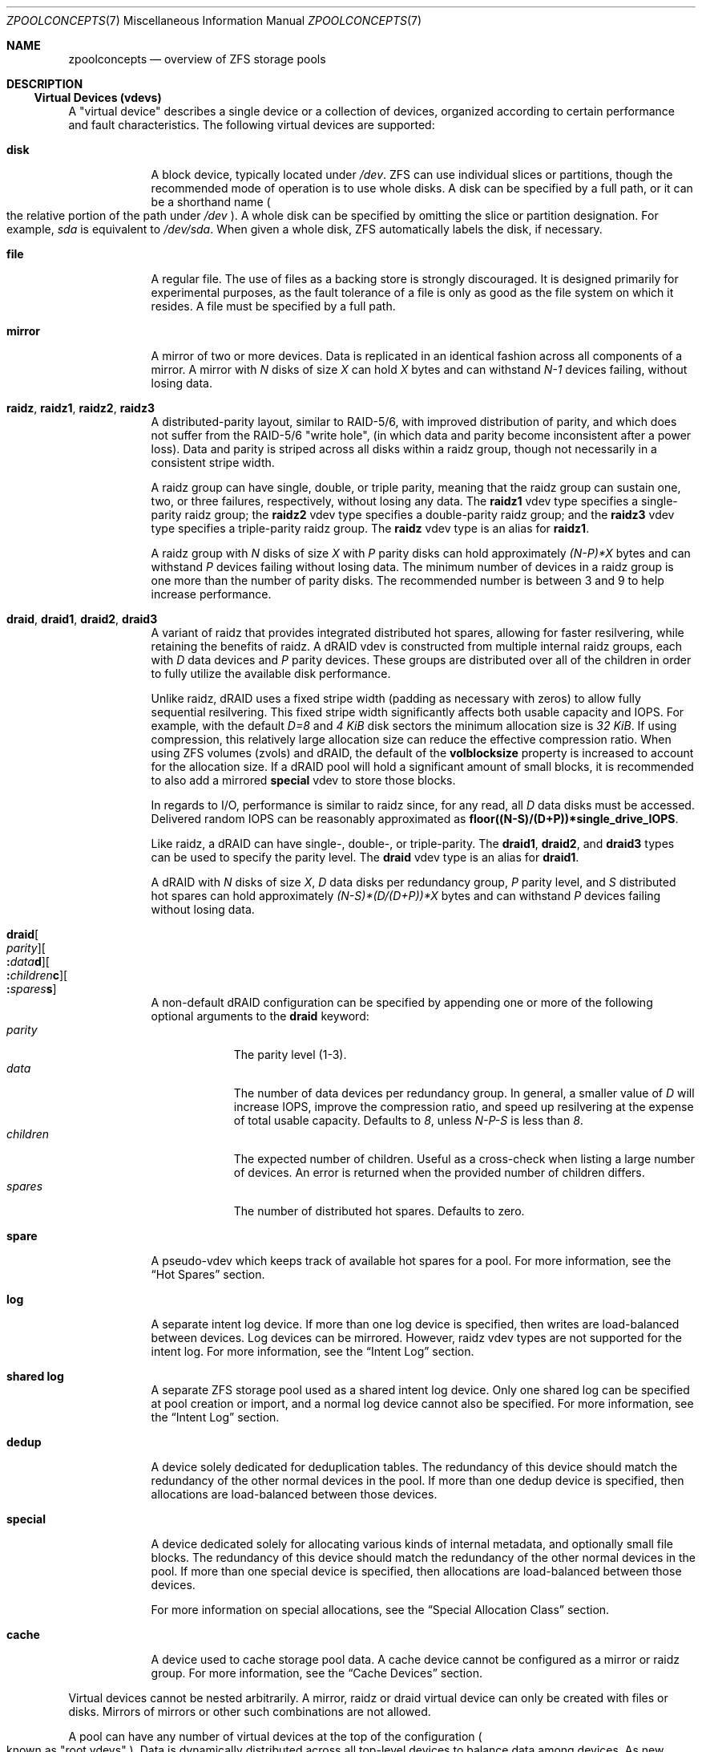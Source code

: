 .\"
.\" CDDL HEADER START
.\"
.\" The contents of this file are subject to the terms of the
.\" Common Development and Distribution License (the "License").
.\" You may not use this file except in compliance with the License.
.\"
.\" You can obtain a copy of the license at usr/src/OPENSOLARIS.LICENSE
.\" or https://opensource.org/licenses/CDDL-1.0.
.\" See the License for the specific language governing permissions
.\" and limitations under the License.
.\"
.\" When distributing Covered Code, include this CDDL HEADER in each
.\" file and include the License file at usr/src/OPENSOLARIS.LICENSE.
.\" If applicable, add the following below this CDDL HEADER, with the
.\" fields enclosed by brackets "[]" replaced with your own identifying
.\" information: Portions Copyright [yyyy] [name of copyright owner]
.\"
.\" CDDL HEADER END
.\"
.\" Copyright (c) 2007, Sun Microsystems, Inc. All Rights Reserved.
.\" Copyright (c) 2012, 2023 by Delphix. All rights reserved.
.\" Copyright (c) 2012 Cyril Plisko. All Rights Reserved.
.\" Copyright (c) 2017 Datto Inc.
.\" Copyright (c) 2018 George Melikov. All Rights Reserved.
.\" Copyright 2017 Nexenta Systems, Inc.
.\" Copyright (c) 2017 Open-E, Inc. All Rights Reserved.
.\"
.Dd April 7, 2023
.Dt ZPOOLCONCEPTS 7
.Os
.
.Sh NAME
.Nm zpoolconcepts
.Nd overview of ZFS storage pools
.
.Sh DESCRIPTION
.Ss Virtual Devices (vdevs)
A "virtual device" describes a single device or a collection of devices,
organized according to certain performance and fault characteristics.
The following virtual devices are supported:
.Bl -tag -width "special"
.It Sy disk
A block device, typically located under
.Pa /dev .
ZFS can use individual slices or partitions, though the recommended mode of
operation is to use whole disks.
A disk can be specified by a full path, or it can be a shorthand name
.Po the relative portion of the path under
.Pa /dev
.Pc .
A whole disk can be specified by omitting the slice or partition designation.
For example,
.Pa sda
is equivalent to
.Pa /dev/sda .
When given a whole disk, ZFS automatically labels the disk, if necessary.
.It Sy file
A regular file.
The use of files as a backing store is strongly discouraged.
It is designed primarily for experimental purposes, as the fault tolerance of a
file is only as good as the file system on which it resides.
A file must be specified by a full path.
.It Sy mirror
A mirror of two or more devices.
Data is replicated in an identical fashion across all components of a mirror.
A mirror with
.Em N No disks of size Em X No can hold Em X No bytes and can withstand Em N-1
devices failing, without losing data.
.It Sy raidz , raidz1 , raidz2 , raidz3
A distributed-parity layout, similar to RAID-5/6, with improved distribution of
parity, and which does not suffer from the RAID-5/6
.Qq write hole ,
.Pq in which data and parity become inconsistent after a power loss .
Data and parity is striped across all disks within a raidz group, though not
necessarily in a consistent stripe width.
.Pp
A raidz group can have single, double, or triple parity, meaning that the
raidz group can sustain one, two, or three failures, respectively, without
losing any data.
The
.Sy raidz1
vdev type specifies a single-parity raidz group; the
.Sy raidz2
vdev type specifies a double-parity raidz group; and the
.Sy raidz3
vdev type specifies a triple-parity raidz group.
The
.Sy raidz
vdev type is an alias for
.Sy raidz1 .
.Pp
A raidz group with
.Em N No disks of size Em X No with Em P No parity disks can hold approximately
.Em (N-P)*X No bytes and can withstand Em P No devices failing without losing data .
The minimum number of devices in a raidz group is one more than the number of
parity disks.
The recommended number is between 3 and 9 to help increase performance.
.It Sy draid , draid1 , draid2 , draid3
A variant of raidz that provides integrated distributed hot spares, allowing
for faster resilvering, while retaining the benefits of raidz.
A dRAID vdev is constructed from multiple internal raidz groups, each with
.Em D No data devices and Em P No parity devices .
These groups are distributed over all of the children in order to fully
utilize the available disk performance.
.Pp
Unlike raidz, dRAID uses a fixed stripe width (padding as necessary with
zeros) to allow fully sequential resilvering.
This fixed stripe width significantly affects both usable capacity and IOPS.
For example, with the default
.Em D=8 No and Em 4 KiB No disk sectors the minimum allocation size is Em 32 KiB .
If using compression, this relatively large allocation size can reduce the
effective compression ratio.
When using ZFS volumes (zvols) and dRAID, the default of the
.Sy volblocksize
property is increased to account for the allocation size.
If a dRAID pool will hold a significant amount of small blocks, it is
recommended to also add a mirrored
.Sy special
vdev to store those blocks.
.Pp
In regards to I/O, performance is similar to raidz since, for any read, all
.Em D No data disks must be accessed .
Delivered random IOPS can be reasonably approximated as
.Sy floor((N-S)/(D+P))*single_drive_IOPS .
.Pp
Like raidz, a dRAID can have single-, double-, or triple-parity.
The
.Sy draid1 ,
.Sy draid2 ,
and
.Sy draid3
types can be used to specify the parity level.
The
.Sy draid
vdev type is an alias for
.Sy draid1 .
.Pp
A dRAID with
.Em N No disks of size Em X , D No data disks per redundancy group , Em P
.No parity level, and Em S No distributed hot spares can hold approximately
.Em (N-S)*(D/(D+P))*X No bytes and can withstand Em P
devices failing without losing data.
.It Sy draid Ns Oo Ar parity Oc Ns Oo Sy \&: Ns Ar data Ns Sy d Oc Ns Oo Sy \&: Ns Ar children Ns Sy c Oc Ns Oo Sy \&: Ns Ar spares Ns Sy s Oc
A non-default dRAID configuration can be specified by appending one or more
of the following optional arguments to the
.Sy draid
keyword:
.Bl -tag -compact -width "children"
.It Ar parity
The parity level (1-3).
.It Ar data
The number of data devices per redundancy group.
In general, a smaller value of
.Em D No will increase IOPS, improve the compression ratio ,
and speed up resilvering at the expense of total usable capacity.
Defaults to
.Em 8 , No unless Em N-P-S No is less than Em 8 .
.It Ar children
The expected number of children.
Useful as a cross-check when listing a large number of devices.
An error is returned when the provided number of children differs.
.It Ar spares
The number of distributed hot spares.
Defaults to zero.
.El
.It Sy spare
A pseudo-vdev which keeps track of available hot spares for a pool.
For more information, see the
.Sx Hot Spares
section.
.It Sy log
A separate intent log device.
If more than one log device is specified, then writes are load-balanced between
devices.
Log devices can be mirrored.
However, raidz vdev types are not supported for the intent log.
For more information, see the
.Sx Intent Log
section.
.It Sy shared log
A separate ZFS storage pool used as a shared intent log device.
Only one shared log can be specified at pool creation or import, and a normal log
device cannot also be specified.
For more information, see the
.Sx Intent Log
section.
.It Sy dedup
A device solely dedicated for deduplication tables.
The redundancy of this device should match the redundancy of the other normal
devices in the pool.
If more than one dedup device is specified, then
allocations are load-balanced between those devices.
.It Sy special
A device dedicated solely for allocating various kinds of internal metadata,
and optionally small file blocks.
The redundancy of this device should match the redundancy of the other normal
devices in the pool.
If more than one special device is specified, then
allocations are load-balanced between those devices.
.Pp
For more information on special allocations, see the
.Sx Special Allocation Class
section.
.It Sy cache
A device used to cache storage pool data.
A cache device cannot be configured as a mirror or raidz group.
For more information, see the
.Sx Cache Devices
section.
.El
.Pp
Virtual devices cannot be nested arbitrarily.
A mirror, raidz or draid virtual device can only be created with files or disks.
Mirrors of mirrors or other such combinations are not allowed.
.Pp
A pool can have any number of virtual devices at the top of the configuration
.Po known as
.Qq root vdevs
.Pc .
Data is dynamically distributed across all top-level devices to balance data
among devices.
As new virtual devices are added, ZFS automatically places data on the newly
available devices.
.Pp
Virtual devices are specified one at a time on the command line,
separated by whitespace.
Keywords like
.Sy mirror No and Sy raidz
are used to distinguish where a group ends and another begins.
For example, the following creates a pool with two root vdevs,
each a mirror of two disks:
.Dl # Nm zpool Cm create Ar mypool Sy mirror Ar sda sdb Sy mirror Ar sdc sdd
.
.Ss Device Failure and Recovery
ZFS supports a rich set of mechanisms for handling device failure and data
corruption.
All metadata and data is checksummed, and ZFS automatically repairs bad data
from a good copy, when corruption is detected.
.Pp
In order to take advantage of these features, a pool must make use of some form
of redundancy, using either mirrored or raidz groups.
While ZFS supports running in a non-redundant configuration, where each root
vdev is simply a disk or file, this is strongly discouraged.
A single case of bit corruption can render some or all of your data unavailable.
.Pp
A pool's health status is described by one of three states:
.Sy online , degraded , No or Sy faulted .
An online pool has all devices operating normally.
A degraded pool is one in which one or more devices have failed, but the data is
still available due to a redundant configuration.
A faulted pool has corrupted metadata, or one or more faulted devices, and
insufficient replicas to continue functioning.
.Pp
The health of the top-level vdev, such as a mirror or raidz device,
is potentially impacted by the state of its associated vdevs
or component devices.
A top-level vdev or component device is in one of the following states:
.Bl -tag -width "DEGRADED"
.It Sy DEGRADED
One or more top-level vdevs is in the degraded state because one or more
component devices are offline.
Sufficient replicas exist to continue functioning.
.Pp
One or more component devices is in the degraded or faulted state, but
sufficient replicas exist to continue functioning.
The underlying conditions are as follows:
.Bl -bullet -compact
.It
The number of checksum errors or slow I/Os exceeds acceptable levels and the
device is degraded as an indication that something may be wrong.
ZFS continues to use the device as necessary.
.It
The number of I/O errors exceeds acceptable levels.
The device could not be marked as faulted because there are insufficient
replicas to continue functioning.
.El
.It Sy FAULTED
One or more top-level vdevs is in the faulted state because one or more
component devices are offline.
Insufficient replicas exist to continue functioning.
.Pp
One or more component devices is in the faulted state, and insufficient
replicas exist to continue functioning.
The underlying conditions are as follows:
.Bl -bullet -compact
.It
The device could be opened, but the contents did not match expected values.
.It
The number of I/O errors exceeds acceptable levels and the device is faulted to
prevent further use of the device.
.El
.It Sy OFFLINE
The device was explicitly taken offline by the
.Nm zpool Cm offline
command.
.It Sy ONLINE
The device is online and functioning.
.It Sy REMOVED
The device was physically removed while the system was running.
Device removal detection is hardware-dependent and may not be supported on all
platforms.
.It Sy UNAVAIL
The device could not be opened.
If a pool is imported when a device was unavailable, then the device will be
identified by a unique identifier instead of its path since the path was never
correct in the first place.
.El
.Pp
Checksum errors represent events where a disk returned data that was expected
to be correct, but was not.
In other words, these are instances of silent data corruption.
The checksum errors are reported in
.Nm zpool Cm status
and
.Nm zpool Cm events .
When a block is stored redundantly, a damaged block may be reconstructed
(e.g. from raidz parity or a mirrored copy).
In this case, ZFS reports the checksum error against the disks that contained
damaged data.
If a block is unable to be reconstructed (e.g. due to 3 disks being damaged
in a raidz2 group), it is not possible to determine which disks were silently
corrupted.
In this case, checksum errors are reported for all disks on which the block
is stored.
.Pp
If a device is removed and later re-attached to the system,
ZFS attempts to bring the device online automatically.
Device attachment detection is hardware-dependent
and might not be supported on all platforms.
.
.Ss Hot Spares
ZFS allows devices to be associated with pools as
.Qq hot spares .
These devices are not actively used in the pool.
But, when an active device
fails, it is automatically replaced by a hot spare.
To create a pool with hot spares, specify a
.Sy spare
vdev with any number of devices.
For example,
.Dl # Nm zpool Cm create Ar pool Sy mirror Ar sda sdb Sy spare Ar sdc sdd
.Pp
Spares can be shared across multiple pools, and can be added with the
.Nm zpool Cm add
command and removed with the
.Nm zpool Cm remove
command.
Once a spare replacement is initiated, a new
.Sy spare
vdev is created within the configuration that will remain there until the
original device is replaced.
At this point, the hot spare becomes available again, if another device fails.
.Pp
If a pool has a shared spare that is currently being used, the pool cannot be
exported, since other pools may use this shared spare, which may lead to
potential data corruption.
.Pp
Shared spares add some risk.
If the pools are imported on different hosts,
and both pools suffer a device failure at the same time,
both could attempt to use the spare at the same time.
This may not be detected, resulting in data corruption.
.Pp
An in-progress spare replacement can be cancelled by detaching the hot spare.
If the original faulted device is detached, then the hot spare assumes its
place in the configuration, and is removed from the spare list of all active
pools.
.Pp
The
.Sy draid
vdev type provides distributed hot spares.
These hot spares are named after the dRAID vdev they're a part of
.Po Sy draid1 Ns - Ns Ar 2 Ns - Ns Ar 3 No specifies spare Ar 3 No of vdev Ar 2 ,
.No which is a single parity dRAID Pc
and may only be used by that dRAID vdev.
Otherwise, they behave the same as normal hot spares.
.Pp
Spares cannot replace log devices.
.
.Ss Intent Log
The ZFS Intent Log (ZIL) satisfies POSIX requirements for synchronous
transactions.
For instance, databases often require their transactions to be on stable storage
devices when returning from a system call.
NFS and other applications can also use
.Xr fsync 2
to ensure data stability.
By default, the intent log is allocated from blocks within the main pool.
However, it might be possible to get better performance using separate intent
log devices such as NVRAM or a dedicated disk.
For example:
.Dl # Nm zpool Cm create Ar pool sda sdb Sy log Ar sdc
.Pp
Multiple log devices can also be specified, and they can be mirrored.
See the
.Sx EXAMPLES
section for an example of mirroring multiple log devices.
.Pp
Log devices can be added, replaced, attached, detached, and removed.
In addition, log devices are imported and exported as part of the pool
that contains them.
Mirrored devices can be removed by specifying the top-level mirror vdev.
.
A shared log pool can be used as a log device; this pool can be used by
several different "client" pools to provide easier management of space
to be used for the intent log.
.Ss Cache Devices
Devices can be added to a storage pool as
.Qq cache devices .
These devices provide an additional layer of caching between main memory and
disk.
For read-heavy workloads, where the working set size is much larger than what
can be cached in main memory, using cache devices allows much more of this
working set to be served from low latency media.
Using cache devices provides the greatest performance improvement for random
read-workloads of mostly static content.
.Pp
To create a pool with cache devices, specify a
.Sy cache
vdev with any number of devices.
For example:
.Dl # Nm zpool Cm create Ar pool sda sdb Sy cache Ar sdc sdd
.Pp
Cache devices cannot be mirrored or part of a raidz configuration.
If a read error is encountered on a cache device, that read I/O is reissued to
the original storage pool device, which might be part of a mirrored or raidz
configuration.
.Pp
The content of the cache devices is persistent across reboots and restored
asynchronously when importing the pool in L2ARC (persistent L2ARC).
This can be disabled by setting
.Sy l2arc_rebuild_enabled Ns = Ns Sy 0 .
For cache devices smaller than
.Em 1 GiB ,
ZFS does not write the metadata structures
required for rebuilding the L2ARC, to conserve space.
This can be changed with
.Sy l2arc_rebuild_blocks_min_l2size .
The cache device header
.Pq Em 512 B
is updated even if no metadata structures are written.
Setting
.Sy l2arc_headroom Ns = Ns Sy 0
will result in scanning the full-length ARC lists for cacheable content to be
written in L2ARC (persistent ARC).
If a cache device is added with
.Nm zpool Cm add ,
its label and header will be overwritten and its contents will not be
restored in L2ARC, even if the device was previously part of the pool.
If a cache device is onlined with
.Nm zpool Cm online ,
its contents will be restored in L2ARC.
This is useful in case of memory pressure,
where the contents of the cache device are not fully restored in L2ARC.
The user can off- and online the cache device when there is less memory
pressure, to fully restore its contents to L2ARC.
.
.Ss Pool checkpoint
Before starting critical procedures that include destructive actions
.Pq like Nm zfs Cm destroy ,
an administrator can checkpoint the pool's state and, in the case of a
mistake or failure, rewind the entire pool back to the checkpoint.
Otherwise, the checkpoint can be discarded when the procedure has completed
successfully.
.Pp
A pool checkpoint can be thought of as a pool-wide snapshot and should be used
with care as it contains every part of the pool's state, from properties to vdev
configuration.
Thus, certain operations are not allowed while a pool has a checkpoint.
Specifically, vdev removal/attach/detach, mirror splitting, and
changing the pool's GUID.
Adding a new vdev is supported, but in the case of a rewind it will have to be
added again.
Finally, users of this feature should keep in mind that scrubs in a pool that
has a checkpoint do not repair checkpointed data.
.Pp
To create a checkpoint for a pool:
.Dl # Nm zpool Cm checkpoint Ar pool
.Pp
To later rewind to its checkpointed state, you need to first export it and
then rewind it during import:
.Dl # Nm zpool Cm export Ar pool
.Dl # Nm zpool Cm import Fl -rewind-to-checkpoint Ar pool
.Pp
To discard the checkpoint from a pool:
.Dl # Nm zpool Cm checkpoint Fl d Ar pool
.Pp
Dataset reservations (controlled by the
.Sy reservation No and Sy refreservation
properties) may be unenforceable while a checkpoint exists, because the
checkpoint is allowed to consume the dataset's reservation.
Finally, data that is part of the checkpoint but has been freed in the
current state of the pool won't be scanned during a scrub.
.
.Ss Special Allocation Class
Allocations in the special class are dedicated to specific block types.
By default, this includes all metadata, the indirect blocks of user data, and
any deduplication tables.
The class can also be provisioned to accept small file blocks.
.Pp
A pool must always have at least one normal
.Pq non- Ns Sy dedup Ns /- Ns Sy special
vdev before
other devices can be assigned to the special class.
If the
.Sy special
class becomes full, then allocations intended for it
will spill back into the normal class.
.Pp
Deduplication tables can be excluded from the special class by unsetting the
.Sy zfs_ddt_data_is_special
ZFS module parameter.
.Pp
Inclusion of small file blocks in the special class is opt-in.
Each dataset can control the size of small file blocks allowed
in the special class by setting the
.Sy special_small_blocks
property to nonzero.
See
.Xr zfsprops 7
for more info on this property.
